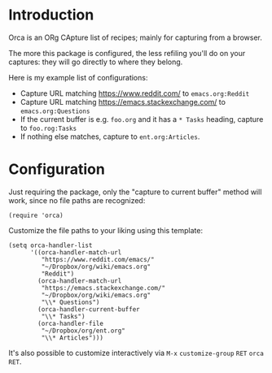 * Introduction
Orca is an ORg CApture list of recipes; mainly for capturing from a
browser.

The more this package is configured, the less refiling you'll do on
your captures: they will go directly to where they belong.

Here is my example list of configurations:
- Capture URL matching https://www.reddit.com/ to =emacs.org:Reddit=
- Capture URL matching https://emacs.stackexchange.com/ to =emacs.org:Questions=
- If the current buffer is e.g. =foo.org= and it has a =* Tasks= heading, capture to =foo.rog:Tasks=
- If nothing else matches, capture to =ent.org:Articles=.

* Configuration
Just requiring the package, only the "capture to current buffer"
method will work, since no file paths are recognized:
#+begin_src elisp
(require 'orca)
#+end_src

Customize the file paths to your liking using this template:
#+begin_src elisp
(setq orca-handler-list
      '((orca-handler-match-url
         "https://www.reddit.com/emacs/"
         "~/Dropbox/org/wiki/emacs.org"
         "Reddit")
        (orca-handler-match-url
         "https://emacs.stackexchange.com/"
         "~/Dropbox/org/wiki/emacs.org"
         "\\* Questions")
        (orca-handler-current-buffer
         "\\* Tasks")
        (orca-handler-file
         "~/Dropbox/org/ent.org"
         "\\* Articles")))
#+end_src

It's also possible to customize interactively via ~M-x~ =customize-group= ~RET~ =orca= ~RET~.
